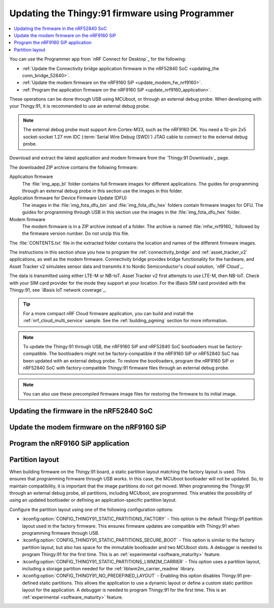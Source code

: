 .. _programming_thingy:

Updating the Thingy:91 firmware using Programmer
################################################

.. contents::
   :local:
   :depth: 2

You can use the Programmer app from `nRF Connect for Desktop`_ for the following:

* :ref:`Update the Connectivity bridge application firmware in the nRF52840 SoC <updating_the conn_bridge_52840>`.
* :ref:`Update the modem firmware on the nRF9160 SiP <update_modem_fw_nrf9160>`.
* :ref:`Program the application firmware on the nRF9160 SiP <update_nrf9160_application>`.

These operations can be done through USB using MCUboot, or through an external debug probe.
When developing with your Thingy:91, it is recommended to use an external debug probe.

.. note::
   The external debug probe must support Arm Cortex-M33, such as the nRF9160 DK.
   You need a 10-pin 2x5 socket-socket 1.27 mm IDC (:term:`Serial Wire Debug (SWD)`) JTAG cable to connect to the external debug probe.

Download and extract the latest application and modem firmware from the `Thingy:91 Downloads`_ page.

The downloaded ZIP archive contains the following firmware:

Application firmware
  The :file:`img_app_bl` folder contains full firmware images for different applications.
  The guides for programming through an external debug probe in this section use the images in this folder.

Application firmware for Device Firmware Update (DFU)
  The images in the :file:`img_fota_dfu_bin` and :file:`img_fota_dfu_hex` folders contain firmware images for DFU.
  The guides for programming through USB in this section use the images in the :file:`img_fota_dfu_hex` folder.

Modem firmware
  The modem firmware is in a ZIP archive instead of a folder.
  The archive is named :file:`mfw_nrf9160_` followed by the firmware version number.
  Do not unzip this file.

The :file:`CONTENTS.txt` file in the extracted folder contains the location and names of the different firmware images.

The instructions in this section show you how to program the :ref:`connectivity_bridge` and :ref:`asset_tracker_v2` applications, as well as the modem firmware.
Connectivity bridge provides bridge functionality for the hardware, and Asset Tracker v2 simulates sensor data and transmits it to Nordic Semiconductor's cloud solution, `nRF Cloud`_.

The data is transmitted using either LTE-M or NB-IoT.
Asset Tracker v2 first attempts to use LTE-M, then NB-IoT.
Check with your SIM card provider for the mode they support at your location.
For the iBasis SIM card provided with the Thingy:91, see `iBasis IoT network coverage`_.

.. tip::
   For a more compact nRF Cloud firmware application, you can build and install the :ref:`nrf_cloud_multi_service` sample.
   See the :ref:`building_pgming` section for more information.

.. note::
   To update the Thingy:91 through USB, the nRF9160 SiP and nRF52840 SoC bootloaders must be factory-compatible.
   The bootloaders might not be factory-compatible if the nRF9160 SiP or nRF52840 SoC has been updated with an external debug probe.
   To restore the bootloaders, program the nRF9160 SiP or nRF52840 SoC with factory-compatible Thingy:91 firmware files through an external debug probe.

.. note::
   You can also use these precompiled firmware image files for restoring the firmware to its initial image.

.. _updating_the conn_bridge_52840:

Updating the firmware in the nRF52840 SoC
*****************************************

.. tabs::

   .. group-tab:: Through USB

      To update the firmware, complete the following steps:

      1. Open `nRF Connect for Desktop`_ and launch the Programmer app.
      #. Scroll down in the menu on the left and make sure **Enable MCUboot** is selected.

         .. figure:: images/programmer_enable_mcuboot.png
            :alt: Programmer - Enable MCUboot

            Programmer - Enable MCUboot

      #. Switch off the Thingy:91.
      #. Press **SW4** while switching **SW1** to the **ON** position.

         .. figure:: images/thingy91_sw1_sw4.webp
            :alt: thingy91_sw1_sw4
            :width: 515px

            Thingy:91 - SW1 SW4 switch

      #. In the Programmer navigation bar, click :guilabel:`SELECT DEVICE`.
         A drop-down menu appears.

         .. figure:: images/programmer_select_device2.png
            :alt: Programmer - Select device

            Programmer - Select device

      #. In the menu, select the entry corresponding to your device (:guilabel:`MCUBOOT`).

         .. note::
            The device entry might not be the same in all cases and can vary depending on the application version and the operating system.

      #. In the menu on the left, click :guilabel:`Add file` in the **FILE** section, and select :guilabel:`Browse`.
         A file explorer window appears.

         .. figure:: images/programmer_add_file2.png
            :alt: Programmer - Add file

            Programmer - Add file

      #. Navigate to where you extracted the firmware.

      #. Open the folder :file:`img_fota_dfu_hex` that contains the HEX files for updating over USB.
         See the :file:`CONTENTS.txt` file for information on which file you need.

      #. Select the Connectivity bridge firmware file.

      #. Click :guilabel:`Open`.

      #. Scroll down in the menu on the left to the **DEVICE** section and click :guilabel:`Write`.

         .. figure:: images/programmer_hex_write1.png
            :alt: Programmer - Writing of HEX files

            Programmer - Writing of HEX files

         The **MCUboot DFU** window appears.

         .. figure:: images/thingy91_mcuboot_dfu.png
            :alt: Programmer - MCUboot DFU

            Programmer - MCUboot DFU

      #. In the **MCUboot DFU** window, click :guilabel:`Write`.
         When the update is complete, a "Completed successfully" message appears.
      #. Scroll up in the menu on the left to the **FILE** section and click :guilabel:`Clear files`.

   .. group-tab:: Through external debug probe

      To update the firmware using the nRF9160 DK as the external debug probe, complete the following steps:

      1. Open `nRF Connect for Desktop`_ and launch the Programmer app.

      .. _prepare_hw_ext_dp:

      2. Prepare the hardware:

         a. Connect the Thingy:91 to the debug out port on a 10-pin external debug probe using a JTAG cable.

            .. figure:: images/programmer_thingy91_connect_dk_swd_vddio.webp
               :alt: Thingy:91 - Connecting the external debug probe
               :width: 626px

               Thingy:91 - Connecting the external debug probe

            .. note::
               When using nRF9160 DK as the debug probe, make sure that VDD_IO (SW11) is set to 1.8 V on the nRF9160 DK.

         #. Make sure that the Thingy:91 and the external debug probe are powered on.

            .. note::
               Do not unplug or power off the devices during this process.

         #. Connect the external debug probe to the computer with a micro-USB cable.

            In the Programmer navigation bar, :guilabel:`No devices available` changes to :guilabel:`SELECT DEVICE`.

            .. figure:: images/programmer_select_device1.png
               :alt: Programmer - Select device

               Programmer - SELECT DEVICE
         #. Click :guilabel:`SELECT DEVICE` and select the appropriate debug probe entry from the drop-down list.

            Select nRF9160 DK from the list.

            .. figure:: images/programmer_com_ports.png
               :alt: Programmer - nRF9160 DK

               Programmer - nRF9160 DK

            The button text changes to the SEGGER ID of the selected device, and the **Device memory layout** section indicates that the device is connected.

      #. Set the SWD selection switch **SW2** to **nRF52** on the Thingy:91.
         See `SWD Select`_ for more information on the switch.

      #. In the menu on the left, click :guilabel:`Add file` in the **FILE** section, and select :guilabel:`Browse`.
         A file explorer window appears.

         .. figure:: images/programmer_add_file1.png
            :alt: Programmer - Add file

            Programmer - Add file

      #. Navigate to where you extracted the firmware.

      #. Open the folder :file:`img_app_bl` that contains the HEX files for flashing with a debugger.
         See the :file:`CONTENTS.txt` file for information on which file you need.

      #. Select the Connectivity bridge firmware file.
      #. Click :guilabel:`Open`.
      #. Scroll down in the menu on the left to the **DEVICE** section and click :guilabel:`Erase & write`.
         The update is completed when the animation in Programmer's **Device memory layout** window ends.

         .. figure:: images/programmer_ext_debug_hex_write.png
            :alt: Programming using an external debug probe

            Programming using an external debug probe

      #. Scroll up in the menu on the left to the **FILE** section and click :guilabel:`Clear files`.

.. _update_modem_fw_nrf9160:

Update the modem firmware on the nRF9160 SiP
********************************************

.. tabs::

   .. group-tab:: Through USB

     To update the modem firmware using USB, complete the following steps:

      1. Open `nRF Connect for Desktop`_ and launch the Programmer app if you do not have it open already.
      #. Make sure that **Enable MCUboot** is selected.
      #. Switch off the Thingy:91.
      #. Press **SW3** while switching **SW1** to the **ON** position.

         .. figure:: images/thingy91_sw1_sw3.webp
            :alt: Thingy:91 - SW1 SW3 switch
            :width: 483px

            Thingy:91 - SW1 SW3 switch

      #. In the menu, select Thingy:91.

      #. In the menu on the left, click :guilabel:`Add file` in the **FILE** section, and select :guilabel:`Browse`.
         A file explorer window appears.

         .. figure:: images/programmer_add_file.png
            :alt: Programmer - Add file

            Programmer - Add file

      #. Navigate to where you extracted the firmware.
      #. Find the modem firmware zip file with the name similar to :file:`mfw_nrf9160_*.zip` and the number of the latest version.

         .. note::
            Do not extract the modem firmware zip file.

      #. Select the zip file and click :guilabel:`Open`.
      #. In the Programmer app, scroll down in the menu on the left to the **DEVICE** section and click :guilabel:`Write`.

         .. figure:: images/programmer_usb_update_modem.png
            :alt: Programmer - Update modem

            Programmer - Update modem

         The **Modem DFU via MCUboot** window appears.

         .. figure:: images/thingy91_modemdfu_mcuboot.png
            :alt: Programmer - Modem DFU via MCUboot

            Programmer - Modem DFU via MCUboot

      #. In the **Modem DFU via MCUboot** window, click :guilabel:`Write`.
         When the update is complete, a **Completed successfully** message appears.

   .. group-tab:: Through external debug probe

      To update the modem firmware using an external debug probe, complete the following steps:

      1. Open `nRF Connect for Desktop`_ and launch the Programmer app and :ref:`prepare the hardware <prepare_hw_ext_dp>` if you have not done it already.
      #. Set the SWD selection switch **SW2** to **nRF91** on the Thingy:91.

      #. In the menu on the left, click :guilabel:`Add file` in the **FILE** section, and select :guilabel:`Browse`.
         A file explorer window appears.

         .. figure:: images/programmer_add_file1.png
            :alt: Programmer - Add file

            Programmer - Add file

      #. Navigate to where you extracted the firmware.
      #. Find the modem firmware zip file with the name similar to :file:`mfw_nrf9160_*.zip` and the number of the latest version and click :guilabel:`Open`.

         .. note::
            Do not extract the modem firmware zip file.

      #. Select the zip file and click :guilabel:`Open`.
      #. In the Programmer app, scroll down in the menu on the left to the **DEVICE** section and click :guilabel:`Write`.

         .. figure:: images/programmer_ext_debug_update_modem.png
            :alt: Programmer - Update modem

            Programmer - Update modem

         The **Modem DFU** window appears.

         .. figure:: images/programmer_modemdfu.png
            :alt: Programmer - Modem DFU

            Programmer - Modem DFU

      #. In the **Modem DFU** window, click :guilabel:`Write`.
         When the update is complete, a "Completed successfully" message appears.

         .. note::
            Before trying to update the modem again, click the :guilabel:`Erase all` button. In this case, the contents of the flash memory are deleted and the applications must be reprogrammed.

.. _update_nrf9160_application:

Program the nRF9160 SiP application
***********************************

.. tabs::

   .. group-tab:: Through USB

      To program the application firmware using USB, complete the following steps:

      1. Open `nRF Connect for Desktop`_ and launch the Programmer app if you have not done already.
      #. Make sure that **Enable MCUboot** is selected.
      #. Switch off the Thingy:91.
      #. Press **SW3** while switching **SW1** to the **ON** position.

         .. figure:: images/thingy91_sw1_sw3.webp
            :alt: Thingy:91 - SW1 SW3 switch
            :width: 483px

            Thingy:91 - SW1 SW3 switch

      #. In the Programmer navigation bar, click :guilabel:`SELECT DEVICE`.
         A drop-down menu appears.

         .. figure:: images/programmer_select_device.png
            :alt: Programmer - Select device

            Programmer - Select device

      #. In the menu, select Thingy:91.

      #. In the menu on the left, click :guilabel:`Add file` in the **FILE** section, and select :guilabel:`Browse`.
         A file explorer window appears.

         .. figure:: images/programmer_add_file.png
            :alt: Programmer - Add file

            Programmer - Add file

      #. Navigate to where you extracted the firmware.

      #. Open the folder :file:`img_fota_dfu_hex` that contains the HEX files for updating over USB.
         See the :file:`CONTENTS.txt` file for information on which file you need.

      #. Select the appropriate Asset Tracker v2 firmware file.

         .. note::

            If you are connecting over NB-IoT and your operator does not support extended Protocol Configuration Options (ePCO), select the file that has legacy Protocol Configuration Options (PCO) mode enabled.

      #. Click :guilabel:`Open`.

      #. Scroll down in the menu on the left to the **DEVICE** section and click :guilabel:`Write`.

         .. figure:: images/programmer_hex_write.png
            :alt: Programmer - Writing of HEX files

            Programmer - Writing of HEX files

         The **MCUboot DFU** window appears.

         .. figure:: images/thingy91_mcuboot_dfu1.png
            :alt: Programmer - MCUboot DFU

            Programmer - MCUboot DFU

      #. In the **MCUboot DFU** window, click :guilabel:`Write`.
         When the update is complete, a **Completed successfully** message appears.
      #. Scroll up in the menu on the left to the **FILE** section and click :guilabel:`Clear files`.

   .. group-tab:: Through external debug probe

      To program the application firmware using an external debug probe, complete the following steps:

      1. Open `nRF Connect for Desktop`_ and launch the Programmer app and :ref:`prepare the hardware <prepare_hw_ext_dp>` if you have not done it already.
      #. Make sure the SWD selection switch **SW2** is set to **nRF91** on the Thingy:91.

      #. In the menu on the left, click :guilabel:`Add file` in the **FILE** section, and select :guilabel:`Browse`.
         A file explorer window appears.

         .. figure:: images/programmer_add_file1.png
            :alt: Programmer - Add file

            Programmer - Add file

      #. Navigate to where you extracted the firmware.

      #. Open the folder :file:`img_app_bl` that contains the HEX files for updating using a debugger.
         See the :file:`CONTENTS.txt` file for information on which file you need.

      #. Select the appropriate Asset Tracker v2 firmware file.

         .. note::

            If you are connecting over NB-IoT and your operator does not support extended Protocol Configuration Options (ePCO), select the file that has legacy Protocol Configuration Options (PCO) mode enabled.

      #. Click :guilabel:`Open`.
      #. Scroll down in the menu on the left to the **DEVICE** section and click :guilabel:`Erase & write`.
         The update is completed when the animation in Programmer's **Device memory layout** window ends.

         .. figure:: images/programmer_ext_debug_hex_write.png
            :alt: Programming using an external debug probe

            Programming using an external debug probe

      #. Scroll up in the menu on the left to the **FILE** section and click :guilabel:`Clear files`.

.. _thingy91_partition_layout:

Partition layout
****************

When building firmware on the Thingy:91 board, a static partition layout matching the factory layout is used.
This ensures that programming firmware through USB works.
In this case, the MCUboot bootloader will not be updated.
So, to maintain compatibility, it is important that the image partitions do not get moved.
When programming the Thingy:91 through an external debug probe, all partitions, including MCUboot, are programmed.
This enables the possibility of using an updated bootloader or defining an application-specific partition layout.

Configure the partition layout using one of the following configuration options:

* :kconfig:option:`CONFIG_THINGY91_STATIC_PARTITIONS_FACTORY` - This option is the default Thingy:91 partition layout used in the factory firmware.
  This ensures firmware updates are compatible with Thingy:91 when programming firmware through USB.
* :kconfig:option:`CONFIG_THINGY91_STATIC_PARTITIONS_SECURE_BOOT` - This option is similar to the factory partition layout, but also has space for the immutable bootloader and two MCUboot slots.
  A debugger is needed to program Thingy:91 for the first time.
  This is an :ref:`experimental <software_maturity>` feature.
* :kconfig:option:`CONFIG_THINGY91_STATIC_PARTITIONS_LWM2M_CARRIER` - This option uses a partition layout, including a storage partition needed for the :ref:`liblwm2m_carrier_readme` library.
* :kconfig:option:`CONFIG_THINGY91_NO_PREDEFINED_LAYOUT` - Enabling this option disables Thingy:91 pre-defined static partitions.
  This allows the application to use a dynamic layout or define a custom static partition layout for the application.
  A debugger is needed to program Thingy:91 for the first time.
  This is an :ref:`experimental <software_maturity>` feature.
